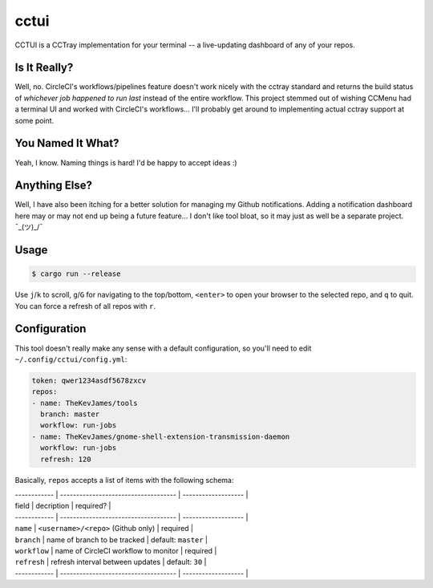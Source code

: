 cctui
=====

CCTUI is a CCTray implementation for your terminal -- a live-updating dashboard
of any of your repos.

Is It Really?
-------------

Well, no. CircleCI's workflows/pipelines feature doesn't work nicely with the
cctray standard and returns the build status of *whichever job happened to run
last* instead of the entire workflow. This project stemmed out of wishing
CCMenu had a terminal UI and worked with CircleCI's workflows... I'll probably
get around to implementing actual cctray support at some point.

You Named It What?
------------------

Yeah, I know. Naming things is hard! I'd be happy to accept ideas :)

Anything Else?
--------------

Well, I have also been itching for a better solution for managing my Github
notifications. Adding a notification dashboard here may or may not end up being
a future feature... I don't like tool bloat, so it may just as well be a
separate project. ¯\_(ツ)_/¯

Usage
-----

.. code-block:: console

    $ cargo run --release

Use ``j``/``k`` to scroll, ``g``/``G`` for navigating to the top/bottom,
``<enter>`` to open your browser to the selected repo, and ``q`` to quit. You
can force a refresh of all repos with ``r``.

Configuration
-------------

This tool doesn't really make any sense with a default configuration, so you'll
need to edit ``~/.config/cctui/config.yml``:

.. code-block:: yaml

    token: qwer1234asdf5678zxcv
    repos:
    - name: TheKevJames/tools
      branch: master
      workflow: run-jobs
    - name: TheKevJames/gnome-shell-extension-transmission-daemon
      workflow: run-jobs
      refresh: 120

Basically, ``repos`` accepts a list of items with the following schema:

| ------------ | ------------------------------------ | ------------------- |
| field        | decription                           | required?           |
| ------------ | ------------------------------------ | ------------------- |
| ``name``     | ``<username>/<repo>`` (Github only)  | required            |
| ``branch``   | name of branch to be tracked         | default: ``master`` |
| ``workflow`` | name of CircleCI workflow to monitor | required            |
| ``refresh``  | refresh interval between updates     | default: ``30``     |
| ------------ | ------------------------------------ | ------------------- |
